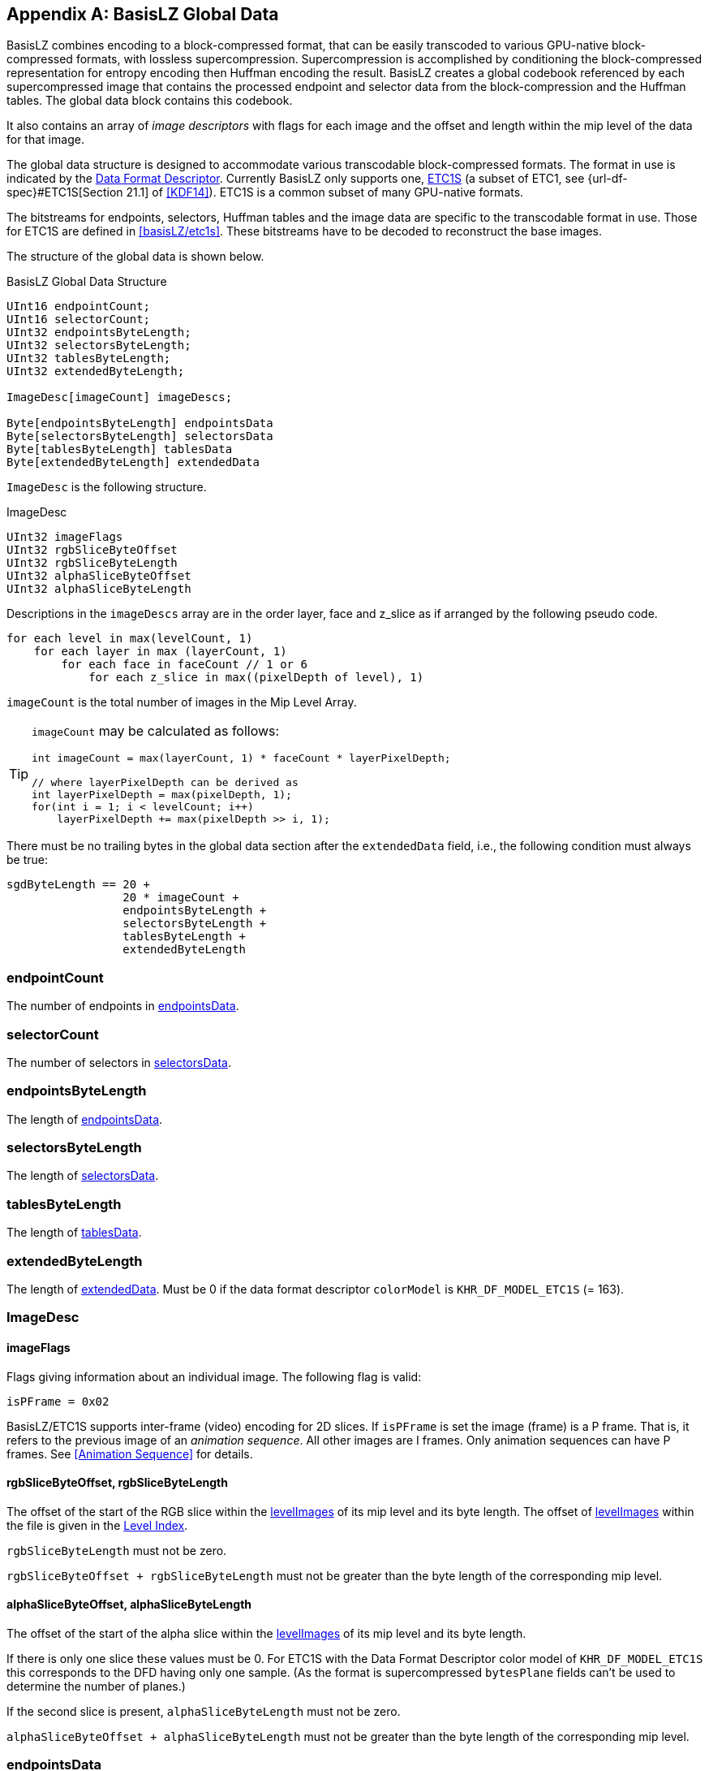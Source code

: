 [appendix#basislz_gd]
== BasisLZ Global Data

BasisLZ combines encoding to a block-compressed format, that can be easily transcoded to various GPU-native block-compressed formats, with lossless supercompression.  Supercompression is accomplished by conditioning the block-compressed representation for entropy encoding then Huffman encoding the result. BasisLZ creates a global codebook referenced by each supercompressed image that contains the processed endpoint and selector data from the block-compression and the Huffman tables. The global data block contains this codebook.

It also contains an array of _image descriptors_ with flags for each image and the offset and length within the mip level of the data for that image.

The global data structure is designed to accommodate various
transcodable block-compressed formats. The format in use is indicated by
the <<_data_format_descriptor, Data Format Descriptor>>. Currently
BasisLZ only supports one, <<etc1s, ETC1S>> (a subset of ETC1, see
{url-df-spec}#ETC1S[Section 21.1] of <<KDF14>>).  ETC1S is a common subset of many GPU-native formats.

The bitstreams for endpoints, selectors, Huffman tables and the image
data are specific to the transcodable format in use. Those for ETC1S are
defined in <<basisLZ/etc1s>>. These bitstreams have to be decoded to reconstruct the base images.

The structure of the global data is shown below.

[[basislz_global_data_structure]]
.BasisLZ Global Data Structure
[source,c,subs="+quotes,+attributes,+replacements"]
----
UInt16 endpointCount;
UInt16 selectorCount;
UInt32 endpointsByteLength;
UInt32 selectorsByteLength;
UInt32 tablesByteLength;
UInt32 extendedByteLength;

ImageDesc[imageCount] imageDescs;

Byte[endpointsByteLength] endpointsData
Byte[selectorsByteLength] selectorsData
Byte[tablesByteLength] tablesData
Byte[extendedByteLength] extendedData
----

`ImageDesc` is the following structure.

.ImageDesc
[source,c]
----
UInt32 imageFlags
UInt32 rgbSliceByteOffset
UInt32 rgbSliceByteLength
UInt32 alphaSliceByteOffset
UInt32 alphaSliceByteLength
----

Descriptions in the `imageDescs` array are in the order layer, face and z_slice as if arranged by the following pseudo code.
[source,c]
----
for each level in max(levelCount, 1)
    for each layer in max (layerCount, 1)
        for each face in faceCount // 1 or 6
            for each z_slice in max((pixelDepth of level), 1)
----

`imageCount` is the total number of images in the Mip Level Array.

[TIP]
====
`imageCount` may be calculated as follows:
[source,c]
----
int imageCount = max(layerCount, 1) * faceCount * layerPixelDepth;

// where layerPixelDepth can be derived as
int layerPixelDepth = max(pixelDepth, 1);
for(int i = 1; i < levelCount; i++)
    layerPixelDepth += max(pixelDepth >> i, 1);
----
====

There must be no trailing bytes in the global data section after the `extendedData` field, i.e., the following condition must always be true:
[source,c]
----
sgdByteLength == 20 +
                 20 * imageCount +
                 endpointsByteLength +
                 selectorsByteLength +
                 tablesByteLength +
                 extendedByteLength
----

=== endpointCount
The number of endpoints in <<_endpointsdata,endpointsData>>.

=== selectorCount
The number of selectors in <<_selectorsdata,selectorsData>>.

=== endpointsByteLength
The length of <<_endpointsdata,endpointsData>>.

=== selectorsByteLength
The length of <<_selectorsdata,selectorsData>>.

=== tablesByteLength
The length of <<_tablesdata,tablesData>>.

=== extendedByteLength
The length of <<_extendeddata,extendedData>>. Must be 0 if the data format descriptor `colorModel` is `KHR_DF_MODEL_ETC1S` (= 163).

=== ImageDesc
==== imageFlags
Flags giving information about an individual image. The following flag is valid:
[source,c]
----
isPFrame = 0x02
----

BasisLZ/ETC1S  supports inter-frame (video) encoding for 2D slices.  If `isPFrame` is set the image (frame) is a P frame. That is, it refers to the previous image of an _animation sequence_. All other images are I frames.  Only animation sequences can have P frames. See <<Animation Sequence>> for details.

==== rgbSliceByteOffset, rgbSliceByteLength
The offset of the start of the RGB slice within the <<levelImagesDesc,levelImages>> of its mip level and its byte length. The offset of <<levelImagesDesc,levelImages>> within the file is given in the <<_level_index,Level Index>>.

`rgbSliceByteLength` must not be zero.

`rgbSliceByteOffset + rgbSliceByteLength` must not be greater than the byte length of the corresponding mip level.

==== alphaSliceByteOffset, alphaSliceByteLength
The offset of the start of the alpha slice within the <<levelImagesDesc,levelImages>> of its mip level and its byte length.

If there is only one slice these values must be 0. For ETC1S with the Data Format Descriptor color model of `KHR_DF_MODEL_ETC1S` this corresponds to the DFD having only one sample. (As the format is supercompressed `bytesPlane` fields can't be used to determine the number of planes.)

If the second slice is present, `alphaSliceByteLength` must not be zero.

`alphaSliceByteOffset + alphaSliceByteLength` must not be greater than the byte length of the corresponding mip level.

=== endpointsData
Compressed endpoints data. The bitstream of this for ETC1S is
described in <<ETC1S Endpoint Codebooks>>.

=== selectorsData
Compressed selectors data. The bitstream of this for ETC1S is
described in <<ETC1S Selector Codebooks>>.

=== tablesData
Huffman tables data. The format of this data for ETC1S is described
in <<ETC1S Slice Huffman Tables>>.

=== extendedData
Extended data. This is not used for ETC1S.

